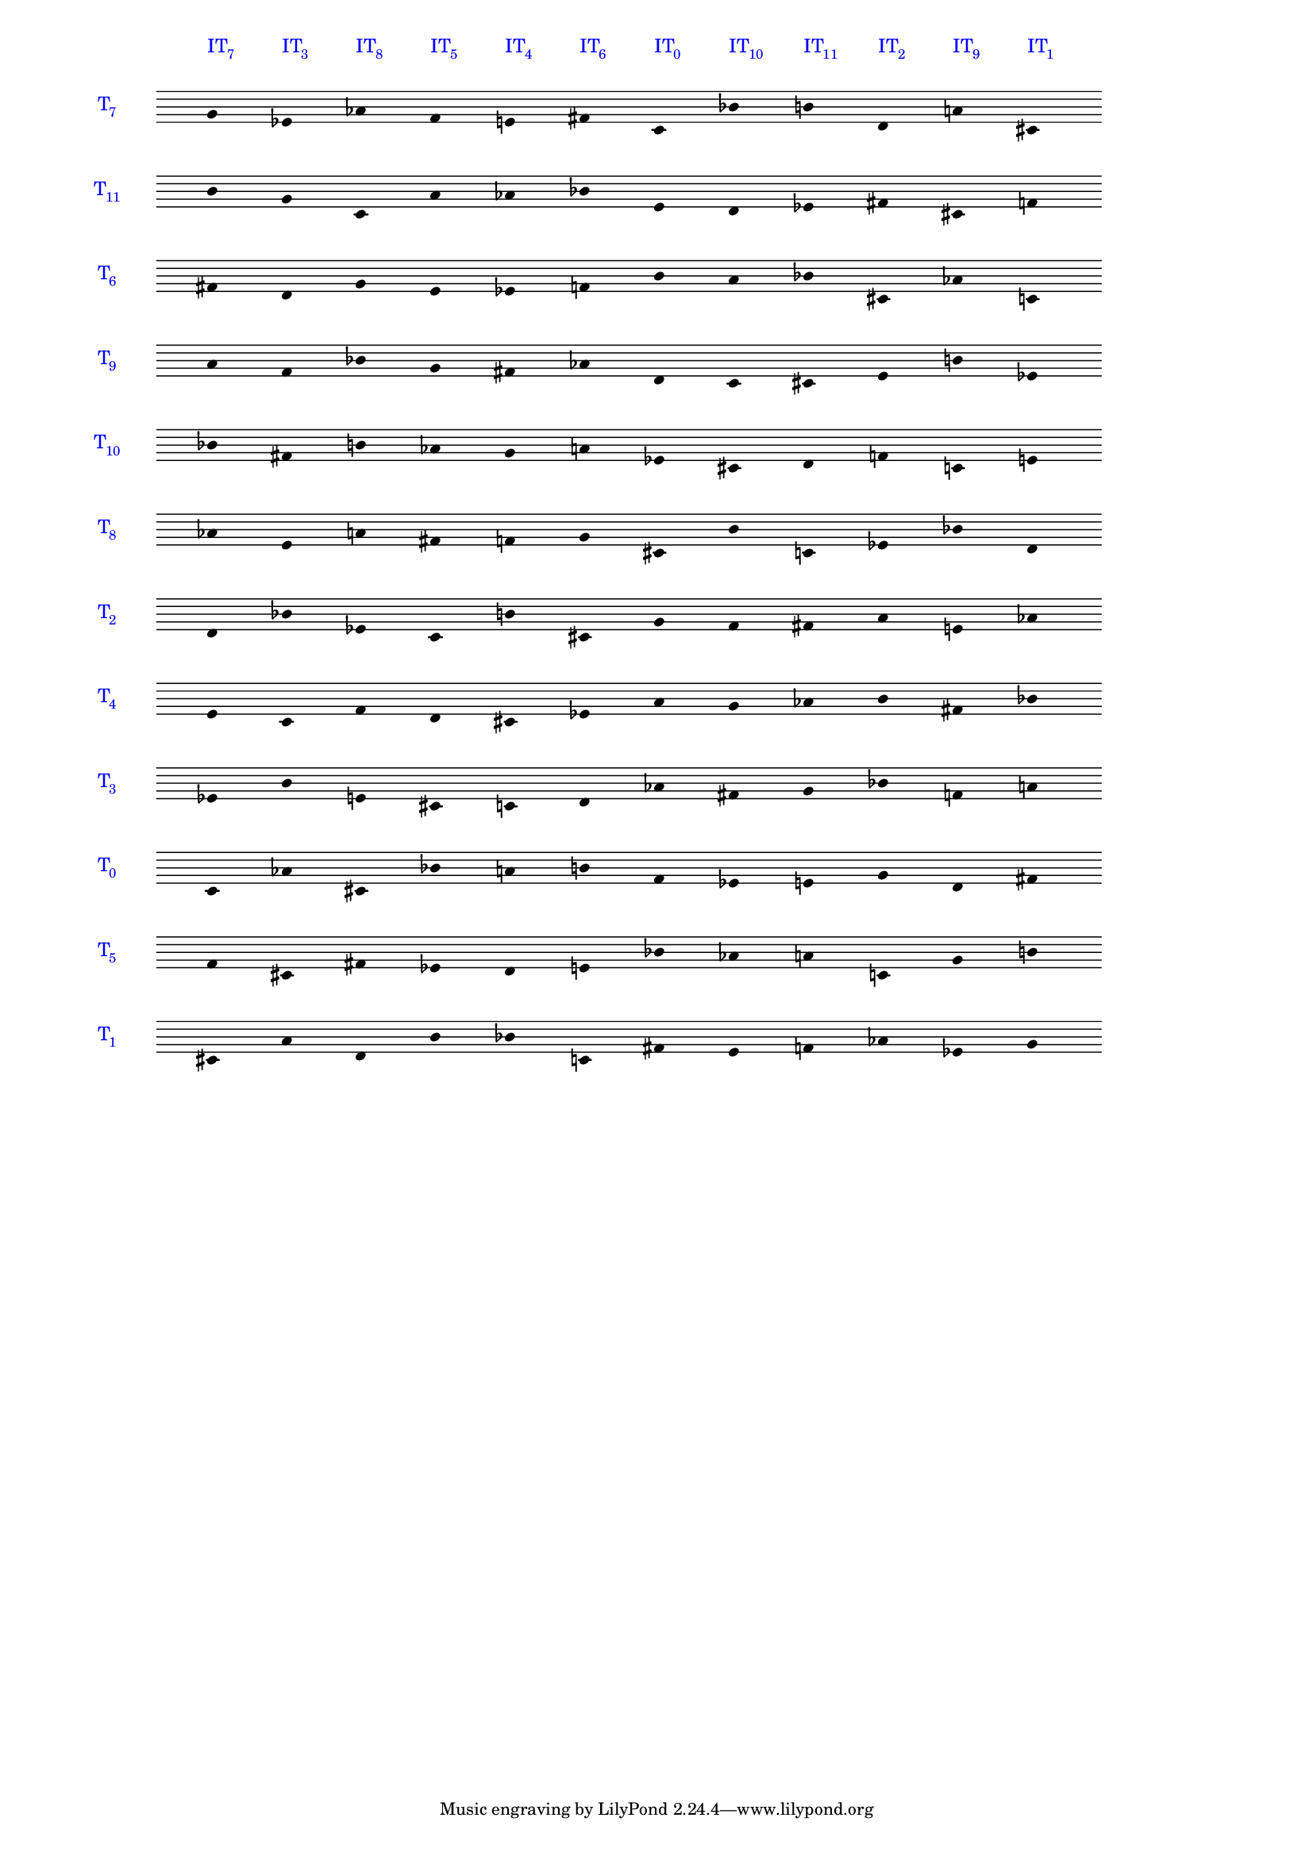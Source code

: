 \version "2.19.83"
\language "english"
#(set-global-staff-size 14)

\layout {
    \context {
        \Staff
        \override VerticalAxisGroup.staff-staff-spacing.minimum-distance = 11
    }
    \context {
        \Score
        \override BarLine.stencil = ##f
        \override Clef.stencil = ##f
        \override SpacingSpanner.strict-spacing = ##t
        \override SystemStartBar.stencil = ##f
        \override Stem.stencil = ##f
        \override TextScript.color = #blue
        \override TextScript.staff-padding = 5
        \override TimeSignature.transparent = ##t
        proportionalNotationDuration = #(ly:make-moment 1 16)
    }
}

\context Score = "Score"
<<
    \context Staff = "Staff_0"
    {
        \context Voice = "Voice_0"
        {
            \set Staff.instrumentName =
            \markup \larger \with-color #blue { T \hspace #-0.75 \sub7}
            \time 12/4
            g'4
            ^ \markup \larger { IT \hspace #-0.75 \sub 7 }
            ef'4
            ^ \markup \larger { IT \hspace #-0.75 \sub 3 }
            af'4
            ^ \markup \larger { IT \hspace #-0.75 \sub 8 }
            f'4
            ^ \markup \larger { IT \hspace #-0.75 \sub 5 }
            e'4
            ^ \markup \larger { IT \hspace #-0.75 \sub 4 }
            fs'4
            ^ \markup \larger { IT \hspace #-0.75 \sub 6 }
            c'4
            ^ \markup \larger { IT \hspace #-0.75 \sub 0 }
            bf'4
            ^ \markup \larger { IT \hspace #-0.75 \sub 10 }
            b'4
            ^ \markup \larger { IT \hspace #-0.75 \sub 11 }
            d'4
            ^ \markup \larger { IT \hspace #-0.75 \sub 2 }
            a'4
            ^ \markup \larger { IT \hspace #-0.75 \sub 9 }
            cs'4
            ^ \markup \larger { IT \hspace #-0.75 \sub 1 }
        }
    }
    \context Staff = "Staff_1"
    {
        \context Voice = "Voice_1"
        {
            \set Staff.instrumentName =
            \markup \larger \with-color #blue { T \hspace #-0.75 \sub11}
            b'4
            g'4
            c'4
            a'4
            af'4
            bf'4
            e'4
            d'4
            ef'4
            fs'4
            cs'4
            f'4
        }
    }
    \context Staff = "Staff_2"
    {
        \context Voice = "Voice_2"
        {
            \set Staff.instrumentName =
            \markup \larger \with-color #blue { T \hspace #-0.75 \sub6}
            fs'4
            d'4
            g'4
            e'4
            ef'4
            f'4
            b'4
            a'4
            bf'4
            cs'4
            af'4
            c'4
        }
    }
    \context Staff = "Staff_3"
    {
        \context Voice = "Voice_3"
        {
            \set Staff.instrumentName =
            \markup \larger \with-color #blue { T \hspace #-0.75 \sub9}
            a'4
            f'4
            bf'4
            g'4
            fs'4
            af'4
            d'4
            c'4
            cs'4
            e'4
            b'4
            ef'4
        }
    }
    \context Staff = "Staff_4"
    {
        \context Voice = "Voice_4"
        {
            \set Staff.instrumentName =
            \markup \larger \with-color #blue { T \hspace #-0.75 \sub10}
            bf'4
            fs'4
            b'4
            af'4
            g'4
            a'4
            ef'4
            cs'4
            d'4
            f'4
            c'4
            e'4
        }
    }
    \context Staff = "Staff_5"
    {
        \context Voice = "Voice_5"
        {
            \set Staff.instrumentName =
            \markup \larger \with-color #blue { T \hspace #-0.75 \sub8}
            af'4
            e'4
            a'4
            fs'4
            f'4
            g'4
            cs'4
            b'4
            c'4
            ef'4
            bf'4
            d'4
        }
    }
    \context Staff = "Staff_6"
    {
        \context Voice = "Voice_6"
        {
            \set Staff.instrumentName =
            \markup \larger \with-color #blue { T \hspace #-0.75 \sub2}
            d'4
            bf'4
            ef'4
            c'4
            b'4
            cs'4
            g'4
            f'4
            fs'4
            a'4
            e'4
            af'4
        }
    }
    \context Staff = "Staff_7"
    {
        \context Voice = "Voice_7"
        {
            \set Staff.instrumentName =
            \markup \larger \with-color #blue { T \hspace #-0.75 \sub4}
            e'4
            c'4
            f'4
            d'4
            cs'4
            ef'4
            a'4
            g'4
            af'4
            b'4
            fs'4
            bf'4
        }
    }
    \context Staff = "Staff_8"
    {
        \context Voice = "Voice_8"
        {
            \set Staff.instrumentName =
            \markup \larger \with-color #blue { T \hspace #-0.75 \sub3}
            ef'4
            b'4
            e'4
            cs'4
            c'4
            d'4
            af'4
            fs'4
            g'4
            bf'4
            f'4
            a'4
        }
    }
    \context Staff = "Staff_9"
    {
        \context Voice = "Voice_9"
        {
            \set Staff.instrumentName =
            \markup \larger \with-color #blue { T \hspace #-0.75 \sub0}
            c'4
            af'4
            cs'4
            bf'4
            a'4
            b'4
            f'4
            ef'4
            e'4
            g'4
            d'4
            fs'4
        }
    }
    \context Staff = "Staff_10"
    {
        \context Voice = "Voice_10"
        {
            \set Staff.instrumentName =
            \markup \larger \with-color #blue { T \hspace #-0.75 \sub5}
            f'4
            cs'4
            fs'4
            ef'4
            d'4
            e'4
            bf'4
            af'4
            a'4
            c'4
            g'4
            b'4
        }
    }
    \context Staff = "Staff_11"
    {
        \context Voice = "Voice_11"
        {
            \set Staff.instrumentName =
            \markup \larger \with-color #blue { T \hspace #-0.75 \sub1}
            cs'4
            a'4
            d'4
            b'4
            bf'4
            c'4
            fs'4
            e'4
            f'4
            af'4
            ef'4
            g'4
        }
    }
>>